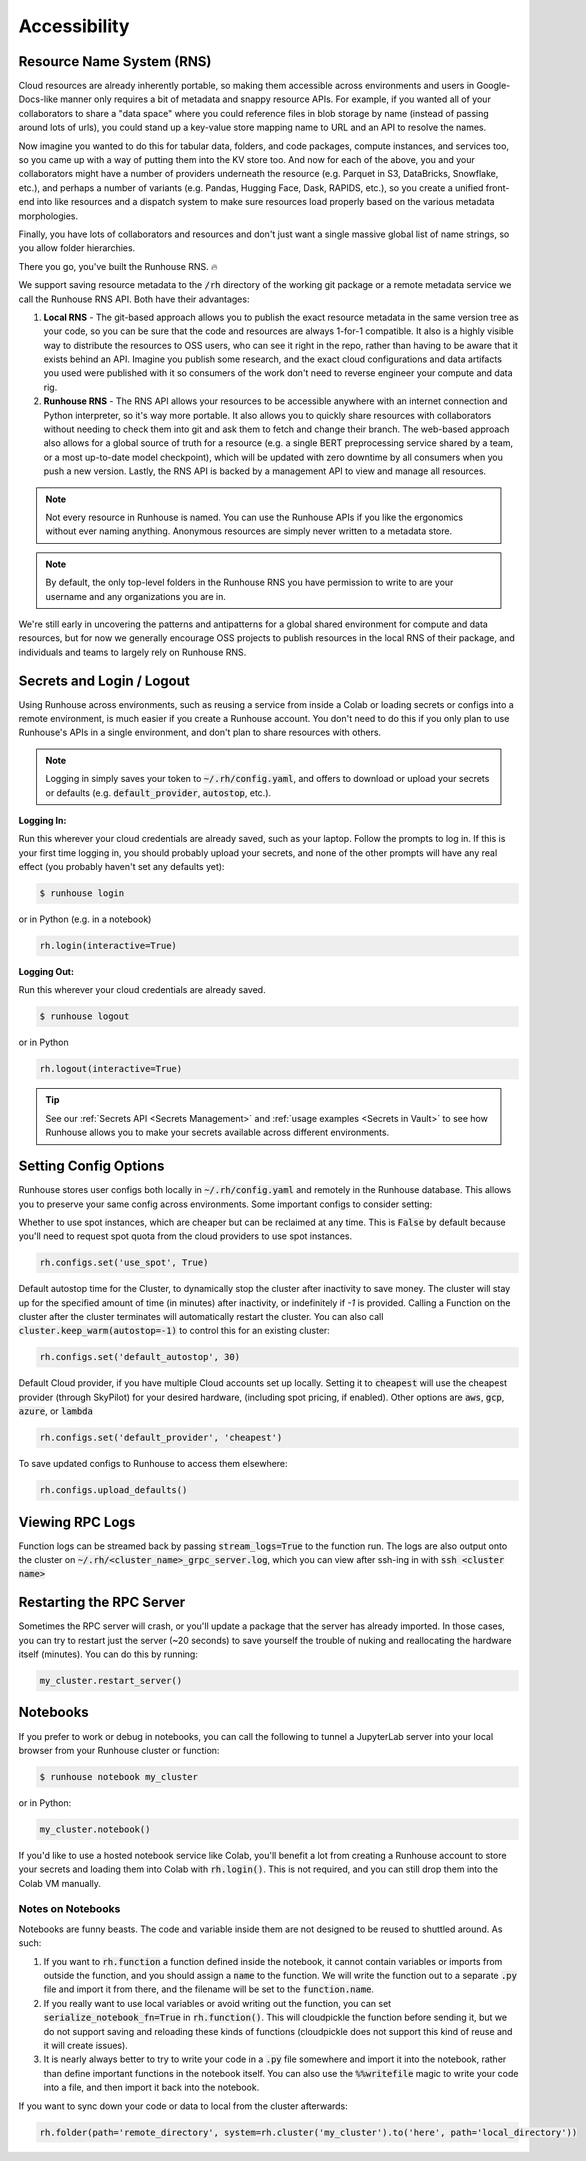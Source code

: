 Accessibility
=======================================

Resource Name System (RNS)
~~~~~~~~~~~~~~~~~~~~~~~~~~~~~~
Cloud resources are already inherently portable, so making them accessible across environments and users in
Google-Docs-like manner only requires a bit of metadata and snappy resource APIs. For example, if you wanted all of
your collaborators to share a "data space" where you could reference files in blob storage by name
(instead of passing around lots of urls), you could stand up a key-value store mapping name to URL and an API
to resolve the names.

Now imagine you wanted to do this for tabular data, folders, and code packages, compute
instances, and services too, so you came up with a way of putting them into the KV store too. And now for each of
the above, you and your collaborators might have a number of providers underneath the resource (e.g. Parquet in S3,
DataBricks, Snowflake, etc.), and perhaps a number of variants (e.g. Pandas, Hugging Face, Dask, RAPIDS, etc.),
so you create a unified front-end into like resources and a dispatch system to make sure resources load properly based
on the various metadata morphologies.

Finally, you have lots of collaborators and resources and don't just want a
single massive global list of name strings, so you allow folder hierarchies.

There you go, you've built the Runhouse RNS. 🔥


We support saving resource metadata to the :code:`/rh` directory of the working git package or a remote metadata
service we call the Runhouse RNS API. Both have their advantages:

1. **Local RNS** - The git-based approach allows you to publish the exact resource metadata in the same version tree as your code, so you can be sure that the code and resources are always 1-for-1 compatible. It also is a highly visible way to distribute the resources to OSS users, who can see it right in the repo, rather than having to be aware that it exists behind an API. Imagine you publish some research, and the exact cloud configurations and data artifacts you used were published with it so consumers of the work don't need to reverse engineer your compute and data rig.
2. **Runhouse RNS** - The RNS API allows your resources to be accessible anywhere with an internet connection and Python interpreter, so it's way more portable. It also allows you to quickly share resources with collaborators without needing to check them into git and ask them to fetch and change their branch. The web-based approach also allows for a global source of truth for a resource (e.g. a single BERT preprocessing service shared by a team, or a most up-to-date model checkpoint), which will be updated with zero downtime by all consumers when you push a new version. Lastly, the RNS API is backed by a management API to view and manage all resources.

.. note::
    Not every resource in Runhouse is named. You can use the Runhouse APIs if you like the ergonomics without ever
    naming anything. Anonymous resources are simply never written to a metadata store.

.. note::
    By default, the only top-level folders in the Runhouse RNS you have permission to write to are your
    username and any organizations you are in.

We're still early in uncovering the patterns and antipatterns for a global shared environment for compute and data resources,
but for now we generally encourage OSS projects to publish resources in the local RNS of their package, and individuals and teams to largely rely on Runhouse RNS.


Secrets and Login / Logout
~~~~~~~~~~~~~~~~~~~~~~~~~~~~

Using Runhouse across environments, such as reusing a service from inside a Colab or loading secrets or configs
into a remote environment, is much easier if you create a Runhouse account. You don't need to do this if you only plan
to use Runhouse's APIs in a single environment, and don't plan to share resources with others.

.. note::
    Logging in simply saves your token to :code:`~/.rh/config.yaml`, and offers to download or upload your secrets or
    defaults (e.g. :code:`default_provider`, :code:`autostop`, etc.).


**Logging In:**

Run this wherever your cloud credentials are already saved, such as your laptop.
Follow the prompts to log in. If this is your first time logging in, you should probably upload
your secrets, and none of the other prompts will have any real effect (you probably haven't set any defaults yet):

.. code-block:: console

    $ runhouse login

or in Python (e.g. in a notebook)

.. code-block:: python

    rh.login(interactive=True)


**Logging Out:**

Run this wherever your cloud credentials are already saved.

.. code-block:: console

    $ runhouse logout

or in Python

.. code-block:: python

    rh.logout(interactive=True)


.. tip::
    See our :ref:`Secrets API <Secrets Management>` and :ref:`usage examples <Secrets in Vault>` to see how Runhouse
    allows you to make your secrets available across different environments.

Setting Config Options
~~~~~~~~~~~~~~~~~~~~~~

Runhouse stores user configs both locally in :code:`~/.rh/config.yaml` and remotely in the Runhouse database.
This allows you to preserve your same config across environments. Some important configs to consider setting:

Whether to use spot instances, which are cheaper but can be reclaimed at any time.
This is :code:`False` by default because you'll need to request spot quota from the cloud providers to use spot
instances.

.. code-block:: python

    rh.configs.set('use_spot', True)


Default autostop time for the Cluster, to dynamically stop the cluster after inactivity to save money.
The cluster will stay up for the specified amount of time (in minutes) after inactivity,
or indefinitely if `-1` is provided. Calling a Function on the cluster after the cluster terminates will
automatically restart the cluster. You can also call :code:`cluster.keep_warm(autostop=-1)` to control
this for an existing cluster:

.. code-block:: python

    rh.configs.set('default_autostop', 30)

Default Cloud provider, if you have multiple Cloud accounts set up locally.
Setting it to :code:`cheapest` will use the cheapest provider (through SkyPilot) for your desired hardware,
(including spot pricing, if enabled). Other options are :code:`aws`, :code:`gcp`, :code:`azure`, or :code:`lambda`

.. code-block:: python

    rh.configs.set('default_provider', 'cheapest')


To save updated configs to Runhouse to access them elsewhere:

.. code-block:: python

    rh.configs.upload_defaults()


Viewing RPC Logs
~~~~~~~~~~~~~~~~
Function logs can be streamed back by passing :code:`stream_logs=True` to the function run. The logs are
also output onto the cluster on :code:`~/.rh/<cluster_name>_grpc_server.log`, which you can view after ssh-ing in
with :code:`ssh <cluster name>`

Restarting the RPC Server
~~~~~~~~~~~~~~~~~~~~~~~~~
Sometimes the RPC server will crash, or you'll update a package that the server has already imported.
In those cases, you can try to restart just the server (~20 seconds) to save yourself the trouble of nuking and
reallocating the hardware itself (minutes). You can do this by running:

.. code-block:: python

    my_cluster.restart_server()


Notebooks
~~~~~~~~~

If you prefer to work or debug in notebooks, you can call the following to tunnel a JupyterLab server into your local
browser from your Runhouse cluster or function:

.. code-block:: console

    $ runhouse notebook my_cluster

or in Python:

.. code-block:: python

    my_cluster.notebook()

If you'd like to use a hosted notebook service like Colab, you'll benefit a lot from creating a
Runhouse account to store your secrets and loading them into Colab with :code:`rh.login()`.
This is not required, and you can still drop them into the Colab VM manually.


Notes on Notebooks
------------------
Notebooks are funny beasts. The code and variable inside them are not designed to be reused to shuttled around. As such:

1. If you want to :code:`rh.function` a function defined inside the notebook, it cannot contain variables or imports from outside the function, and you should assign a :code:`name` to the function. We will write the function out to a separate :code:`.py` file and import it from there, and the filename will be set to the :code:`function.name`.
2. If you really want to use local variables or avoid writing out the function, you can set :code:`serialize_notebook_fn=True` in :code:`rh.function()`. This will cloudpickle the function before sending it, but we do not support saving and reloading these kinds of functions (cloudpickle does not support this kind of reuse and it will create issues).
3. It is nearly always better to try to write your code in a :code:`.py` file somewhere and import it into the notebook, rather than define important functions in the notebook itself. You can also use the :code:`%%writefile` magic to write your code into a file, and then import it back into the notebook.

If you want to sync down your code or data to local from the cluster afterwards:

.. code-block:: python

    rh.folder(path='remote_directory', system=rh.cluster('my_cluster').to('here', path='local_directory'))
